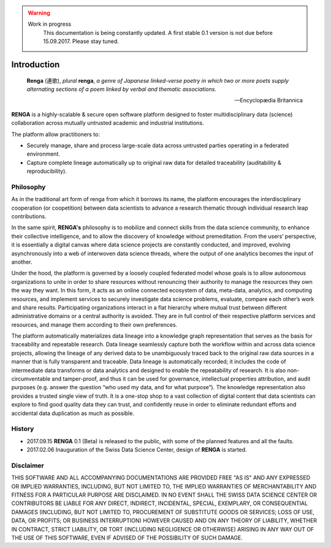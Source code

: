 .. warning::

   Work in progress
     This documentation is being constantly updated.
     A first stable 0.1 version is not due before 15.09.2017.
     Please stay tuned.

.. _renga_introduction:

Introduction
============


.. epigraph::

   **Renga** (連歌), *plural* **renga**, *a genre of Japanese linked-verse poetry in which two or more poets supply alternating sections of a poem linked by verbal and thematic associations.*

   -- Encyclopædia Britannica

**RENGA** is a highly-scalable & secure open software platform designed to foster multidisciplinary data (science) collaboration across mutually untrusted academic and industrial institutions.

The platform allow practitioners to:

* Securely manage, share and process large-scale data across untrusted parties operating in a federated environment.
* Capture complete lineage automatically up to original raw data for detailed traceability (auditability & reproducibility).

Philosophy
----------

As in the traditional art form of renga from which it borrows its name, the platform encourages the interdisciplinary cooperation (or coopetition) between data scientists to advance a research thematic through individual research leap contributions.

In the same spirit, **RENGA's** philosophy is to mobilize and connect skills from the data science community, to enhance their collective intelligence, and to allow the discovery of knowledge without premeditation. From the users’ perspective, it is essentially a digital canvas where data science projects are constantly conducted, and improved, evolving asynchronously into a web of interwoven data science threads, where the output of one analytics becomes the input of another.
 
Under the hood, the platform is governed by a loosely coupled federated model whose goals is to allow autonomous organizations to unite in order to share resources without renouncing their authority to manage the resources they own the way they want.  In this form, it acts as an online connected ecosystem of data, meta-data, analytics, and computing resources, and implement services to securely investigate data science problems, evaluate, compare each other’s work and share results. Participating organizations interact in a flat hierarchy where mutual trust between different administrative domains or a central authority is avoided. They are in full control of their respective platform services and resources, and manage them according to their own preferences.
 
The platform automatically materializes data lineage into a knowledge graph representation that serves as the basis for traceability and repeatable research. Data lineage seamlessly capture both the workflow within and across data science projects, allowing the lineage of any derived data to be unambiguously traced back to the original raw data sources in a manner that is fully transparent and traceable. Data lineage is automatically recorded; it includes the code of intermediate data transforms or data analytics and designed to enable the repeatability of research. It is also non-circumventable and tamper-proof, and thus it can be used for governance, intellectual properties attribution, and audit purposes (e.g. answer the question “who used my data, and for what purpose”). The knowledge representation also provides a trusted single view of truth. It is a one-stop shop to a vast collection of digital content that data scientists can explore to find good quality data they can trust, and confidently reuse in order to eliminate redundant efforts and accidental data duplication as much as possible.

History
-------

- 2017.09.15  **RENGA** 0.1 (Beta) is released to the public, with some of the planned features and all the faults.

- 2017.02.06  Inauguration of the Swiss Data Science Center, design of **RENGA** is started.


Disclaimer
----------

THIS SOFTWARE AND ALL ACCOMPANYING DOCUMENTATIONS ARE PROVIDED FREE "AS IS" AND ANY EXPRESSED OR IMPLIED WARRANTIES, INCLUDING, BUT NOT LIMITED TO, THE IMPLIED WARRANTIES OF MERCHANTABILITY AND FITNESS FOR A PARTICULAR PURPOSE ARE DISCLAIMED. IN NO EVENT SHALL THE SWISS DATA SCIENCE CENTER OR CONTRIBUTORS BE LIABLE FOR ANY DIRECT, INDIRECT, INCIDENTAL, SPECIAL, EXEMPLARY, OR CONSEQUENTIAL DAMAGES (INCLUDING, BUT NOT LIMITED TO, PROCUREMENT OF SUBSTITUTE GOODS OR SERVICES; LOSS OF USE, DATA, OR PROFITS; OR BUSINESS INTERRUPTION)
HOWEVER CAUSED AND ON ANY THEORY OF LIABILITY, WHETHER IN CONTRACT, STRICT LIABILITY, OR TORT (INCLUDING NEGLIGENCE OR OTHERWISE) ARISING IN ANY WAY OUT OF THE USE OF THIS SOFTWARE, EVEN IF ADVISED OF THE POSSIBILITY OF SUCH DAMAGE.
